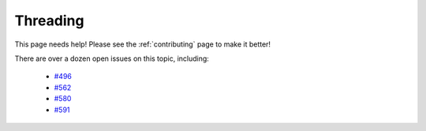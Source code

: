 #########
Threading
#########

This page needs help! Please see the :ref:`contributing` page to make it better!

There are over a dozen open issues on this topic, including:

  - `#496 <https://github.com/websocket-client/websocket-client/issues/496>`_
  - `#562 <https://github.com/websocket-client/websocket-client/issues/562>`_
  - `#580 <https://github.com/websocket-client/websocket-client/issues/580>`_
  - `#591 <https://github.com/websocket-client/websocket-client/issues/591>`_
